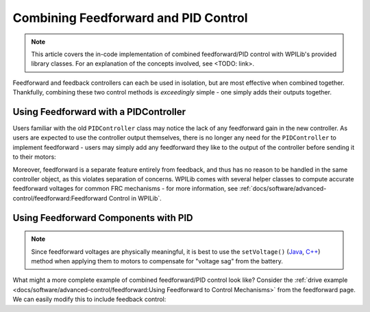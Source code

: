 Combining Feedforward and PID Control
=====================================

.. todo:: link to conceptual article when available

.. note:: This article covers the in-code implementation of combined feedforward/PID control with WPILib's provided library classes.  For an explanation of the concepts involved, see <TODO: link>.

Feedforward and feedback controllers can each be used in isolation, but are most effective when combined together.  Thankfully, combining these two control methods is *exceedingly* simple - one simply adds their outputs together.

Using Feedforward with a PIDController
--------------------------------------

Users familiar with the old ``PIDController`` class may notice the lack of any feedforward gain in the new controller.  As users are expected to use the controller output themselves, there is no longer any need for the ``PIDController`` to implement feedforward - users may simply add any feedforward they like to the output of the controller before sending it to their motors:

.. tabs::

  .. code-tab:: java

    // Adds a feedforward to the loop output before sending it to the motor
    motor.setVoltage(pid.calculate(encoder.getDistance(), setpoint) + feedforward);

  .. code-tab:: c++

    // Adds a feedforward to the loop output before sending it to the motor
    motor.SetVoltage(pid.Calculate(encoder.GetDistance(), setpoint) + feedforward);

Moreover, feedforward is a separate feature entirely from feedback, and thus has no reason to be handled in the same controller object, as this violates separation of concerns.  WPILib comes with several helper classes to compute accurate feedforward voltages for common FRC mechanisms - for more information, see :ref:`docs/software/advanced-control/feedforward:Feedforward Control in WPILib`.

Using Feedforward Components with PID
-------------------------------------

.. note:: Since feedforward voltages are physically meaningful, it is best to use the ``setVoltage()`` (`Java <https://first.wpi.edu/FRC/roborio/development/docs/java/edu/wpi/first/wpilibj/SpeedController.html#setVoltage(double)>`__, `C++ <https://first.wpi.edu/FRC/roborio/development/docs/cpp/classfrc_1_1SpeedController.html#a8252b1dbd027218c7966b15d0f9faff7>`__) method when applying them to motors to compensate for "voltage sag" from the battery.

What might a more complete example of combined feedforward/PID control look like?  Consider the :ref:`drive example <docs/software/advanced-control/feedforward:Using Feedforward to Control Mechanisms>` from the feedforward page.  We can easily modify this to include feedback control:

.. tabs::

  .. code-tab:: java

    public void tankDriveWithFeedforward(double leftVelocity, double rightVelocity) {
      leftMotor.setVoltage(feedforward.calculate(leftVelocity)
          + leftPID.calculate(leftEncoder.getRate(), leftVelocity);
      rightMotor.setVoltage(feedForward.calculate(rightVelocity)
          + rightPID.calculate(rightEncoder.getRate(), rightVelocity);
    }

  .. code-tab:: c++

    void TankDriveWithFeedforward(units::meters_per_second_t leftVelocity,
                                  units::meters_per_second_t rightVelocity) {
      leftMotor.SetVoltage(feedforward.Calculate(leftVelocity)
          + leftPID.Calculate(leftEncoder.getRate(), leftVelocity.to<double>());
      rightMotor.SetVoltage(feedforward.Calculate(rightVelocity)
          + rightPID.Calculate(rightEncoder.getRate(), rightVelocity.to<double>());
    }
